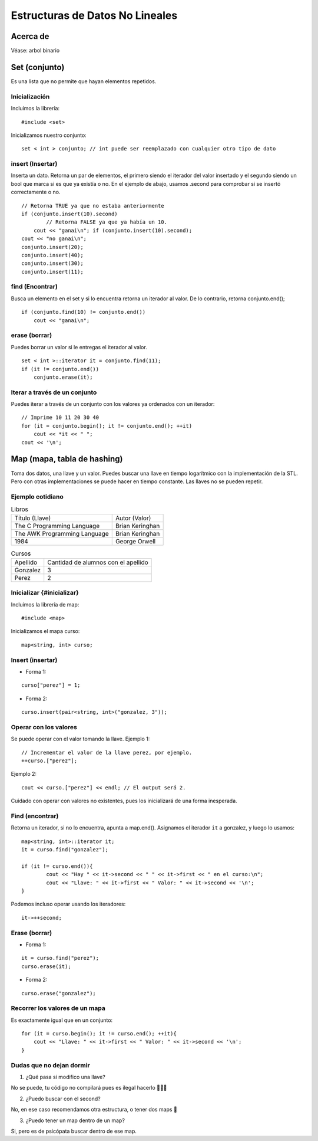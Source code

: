 Estructuras de Datos No Lineales
================================

Acerca de 
---------

Véase: arbol binario

Set (conjunto) 
--------------

Es una lista que no permite que hayan elementos repetidos.

Inicialización 
**************

Incluimos la librería:

::

	#include <set>


Inicializamos nuestro conjunto:

::

	set < int > conjunto; // int puede ser reemplazado con cualquier otro tipo de dato

insert (Insertar)
*****************

Inserta un dato. Retorna un par de elementos, el primero siendo el iterador del valor insertado y el segundo siendo un bool que marca si es que ya existía o no. En el ejemplo de abajo, usamos .second para comprobar si se insertó correctamente o no.

::

	// Retorna TRUE ya que no estaba anteriormente
	if (conjunto.insert(10).second)
		// Retorna FALSE ya que ya había un 10.
	    cout << "ganai\n"; if (conjunto.insert(10).second); 
	cout << "no ganai\n";
	conjunto.insert(20);
	conjunto.insert(40);
	conjunto.insert(30);
	conjunto.insert(11);

find (Encontrar) 
****************

Busca un elemento en el set y si lo encuentra retorna un iterador al valor. De lo contrario, retorna conjunto.end();

::

	if (conjunto.find(10) != conjunto.end())
	    cout << "ganai\n";

erase (borrar) 
**************

Puedes borrar un valor si le entregas el iterador al valor.

::

	set < int >::iterator it = conjunto.find(11);
	if (it != conjunto.end())
	    conjunto.erase(it);

Iterar a través de un conjunto 
******************************

Puedes iterar a través de un conjunto con los valores ya ordenados con un iterador:

::

	// Imprime 10 11 20 30 40
	for (it = conjunto.begin(); it != conjunto.end(); ++it)
	    cout << *it << " ";
	cout << '\n';

Map (mapa, tabla de hashing) 
----------------------------

Toma dos datos, una llave y un valor. Puedes buscar una llave en tiempo logarítmico con la implementación de la STL. Pero con otras implementaciones se puede hacer en tiempo constante. Las llaves no se pueden repetir.

Ejemplo cotidiano 
*****************

.. list-table:: Libros

	* - Título (Llave)
	  - Autor (Valor)
	* - The C Programming Language
	  - Brian Keringhan
	* - The AWK Programming Language
	  - Brian Keringhan
	* - 1984
	  - George Orwell

.. list-table:: Cursos

	* - Apellido
	  - Cantidad de alumnos con el apellido
	* - Gonzalez
	  - 3
	* - Perez
	  - 2

Inicializar {#inicializar}
**************************

Incluimos la librería de map:

::
	
	#include <map>


Inicializamos el mapa curso:

::
	
	map<string, int> curso;

Insert (insertar)
*****************

* Forma 1:

::

	curso["perez"] = 1;


* Forma 2:

::

	curso.insert(pair<string, int>("gonzalez, 3"));

Operar con los valores 	
**********************

Se puede operar con el valor tomando la llave.
Ejemplo 1:

::

	// Incrementar el valor de la llave perez, por ejemplo.
	++curso.["perez"];


Ejemplo 2:

::

	cout << curso.["perez"] << endl; // El output será 2.


Cuidado con operar con valores no existentes, pues los inicializará de una forma inesperada.

Find (encontrar)
****************

Retorna un iterador, si no lo encuentra, apunta a map.end().
Asignamos el iterador ``it`` a gonzalez, y luego lo usamos:

::

	map<string, int>::iterator it;
	it = curso.find("gonzalez");

	if (it != curso.end()){
		cout << "Hay " << it->second << " " << it->first << " en el curso:\n";
		cout << "Llave: " << it->first << " Valor: " << it->second << '\n';
	}


Podemos incluso operar usando los iteradores:

::

	it->++second;

Erase (borrar)
**************

* Forma 1:

::

	it = curso.find("perez");
	curso.erase(it);


* Forma 2:

::

	curso.erase("gonzalez");

Recorrer los valores de un mapa 
*******************************

Es exactamente igual que en un conjunto:

::

	for (it = curso.begin(); it != curso.end(); ++it){
	    cout << "Llave: " << it->first << " Valor: " << it->second << '\n';
	}

Dudas que no dejan dormir 
*************************

1. ¿Qué pasa si modifico una llave? 

No se puede, tu código no compilará pues es ilegal hacerlo 👮🚓🚨

2. ¿Puedo buscar con el second? 

No, en ese caso recomendamos otra estructura, o tener dos maps 👀

3. ¿Puedo tener un map dentro de un map? 

Si, pero es de psicópata buscar dentro de ese map.
